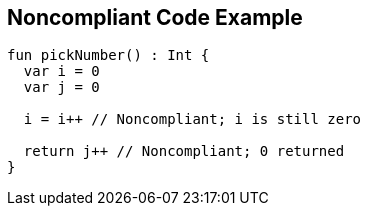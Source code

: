 == Noncompliant Code Example

----
fun pickNumber() : Int {
  var i = 0
  var j = 0

  i = i++ // Noncompliant; i is still zero

  return j++ // Noncompliant; 0 returned
}
----
